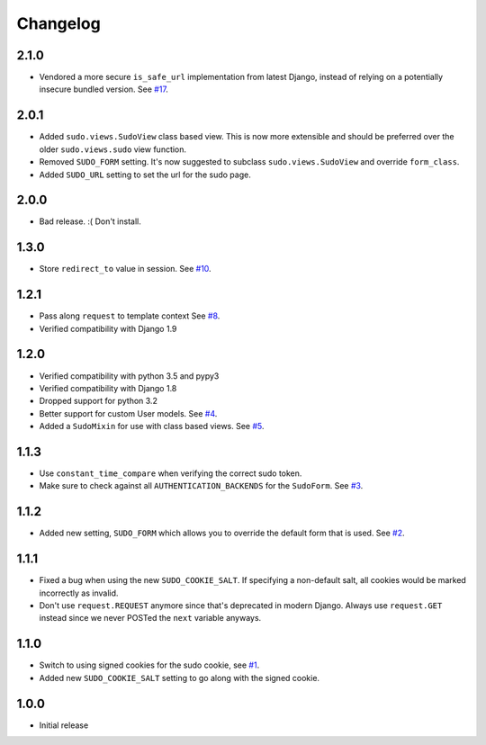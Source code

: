 Changelog
=========

2.1.0
~~~~~
* Vendored a more secure ``is_safe_url`` implementation from latest Django, instead of relying on a potentially insecure bundled version.
  See `#17 <https://github.com/mattrobenolt/django-sudo/pull/17>`_.

2.0.1
~~~~~
* Added ``sudo.views.SudoView`` class based view. This is now more extensible and
  should be preferred over the older ``sudo.views.sudo`` view function.
* Removed ``SUDO_FORM`` setting. It's now suggested to subclass ``sudo.views.SudoView``
  and override ``form_class``.
* Added ``SUDO_URL`` setting to set the url for the sudo page.


2.0.0
~~~~~
* Bad release. :( Don't install.

1.3.0
~~~~~
* Store ``redirect_to`` value in session.
  See `#10 <https://github.com/mattrobenolt/django-sudo/pull/10>`_.

1.2.1
~~~~~
* Pass along ``request`` to template context
  See `#8 <https://github.com/mattrobenolt/django-sudo/pull/8>`_.
* Verified compatibility with Django 1.9

1.2.0
~~~~~
* Verified compatibility with python 3.5 and pypy3
* Verified compatibility with Django 1.8
* Dropped support for python 3.2
* Better support for custom User models.
  See `#4 <https://github.com/mattrobenolt/django-sudo/pull/4>`_.
* Added a ``SudoMixin`` for use with class based views.
  See `#5 <https://github.com/mattrobenolt/django-sudo/pull/5>`_.

1.1.3
~~~~~
* Use ``constant_time_compare`` when verifying the correct sudo token.
* Make sure to check against all ``AUTHENTICATION_BACKENDS`` for the ``SudoForm``.
  See `#3 <https://github.com/mattrobenolt/django-sudo/pull/3>`_.

1.1.2
~~~~~
* Added new setting, ``SUDO_FORM`` which allows you to override the default form that is used.
  See `#2 <https://github.com/mattrobenolt/django-sudo/pull/2>`_.

1.1.1
~~~~~
* Fixed a bug when using the new ``SUDO_COOKIE_SALT``.
  If specifying a non-default salt, all cookies would be marked incorrectly
  as invalid.
* Don't use ``request.REQUEST`` anymore since that's deprecated in modern Django.
  Always use ``request.GET`` instead since we never POSTed the ``next`` variable anyways.

1.1.0
~~~~~
* Switch to using signed cookies for the sudo cookie,
  see `#1 <https://github.com/mattrobenolt/django-sudo/issues/1>`_.
* Added new ``SUDO_COOKIE_SALT`` setting to go along with the signed cookie.

1.0.0
~~~~~

* Initial release
